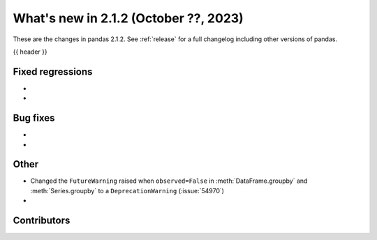 .. _whatsnew_212:

What's new in 2.1.2 (October ??, 2023)
---------------------------------------

These are the changes in pandas 2.1.2. See :ref:`release` for a full changelog
including other versions of pandas.

{{ header }}

.. ---------------------------------------------------------------------------
.. _whatsnew_212.regressions:

Fixed regressions
~~~~~~~~~~~~~~~~~
-
-

.. ---------------------------------------------------------------------------
.. _whatsnew_212.bug_fixes:

Bug fixes
~~~~~~~~~
-
-

.. ---------------------------------------------------------------------------
.. _whatsnew_212.other:

Other
~~~~~
- Changed the ``FutureWarning`` raised when ``observed=False`` in :meth:`DataFrame.groupby` and :meth:`Series.groupby` to a ``DeprecationWarning`` (:issue:`54970`)
-

.. ---------------------------------------------------------------------------
.. _whatsnew_212.contributors:

Contributors
~~~~~~~~~~~~
